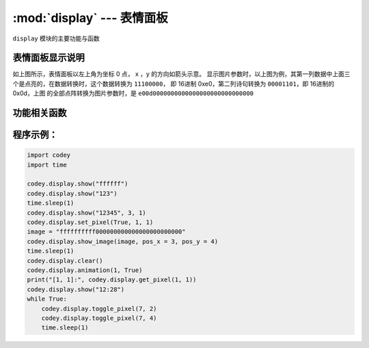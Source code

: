 :mod:`display` --- 表情面板
=============================================

.. module:: display
   :synopsis: 表情面板

``display`` 模块的主要功能与函数

表情面板显示说明
----------------------

.. image::image/表情面板显示.png

如上图所示，表情面板以左上角为坐标 0 点， x ，y 的方向如箭头示意。
显示图片参数时，以上图为例，其第一列数据中上面三个是点亮的，在数据转换时，这个数据转换为
``11100000``， 即 16进制 0xe0，第二列诗句转换为 ``00001101``，即 16进制的 0x0d，上图
的全部点阵转换为图片参数时，是 ``e00d0000000000000000000000000000``

功能相关函数
----------------------

.. function:: show_image(image, pos_x = 0, pos_y = 0, time_s = None)

   以图片参数的方式显示自定义的点阵图形, 参数：

  - *image* 字符串数据，点阵的每一列有8个显示点，为1 byte的数据,转换为16进制的字符串。
    因此16列点阵，需要用 32 个字符串数据来表示。
  - *pos_x* 显示图形在表情面板上x轴的偏移量，参数范围是 ``-15 ~ 15``，如果不设置该参数，默认从 0位置开始。
  - *pos_y* 显示图形在表情面板上y轴的偏移量，参数范围是 ``-7 ~ 7``，如果不设置该参数，默认从 0位置开始。
  - *time_s* 显示暂留的时间(以秒为单位)，如果没有设置该参数，在有清屏或者重新设置表情面板操作之前，维持显示不变。


.. function:: show(var, pos_x = 0, pos_y = 0, wait = True)

    以全类型的数据参数方式显示数据，参数：

  - *var* 全类型， 其中数值型和时间类型的显示会做特殊处理，时间格式显示需满足："[x]x:[x]x"格式
    (正则表达式 "\d?\d:\d\d?")
  - *pos_x* 显示数据在表情面板上x轴的偏移量，参数范围是 ``-15 ~ 15``，如果不设置该参数，默认从 0位置开始。
  - *pos_y* 显示数据在表情面板上y轴的偏移量，参数范围是 ``-7 ~ 7``，如果不设置该参数，默认从 0位置开始。
  - *wait* 设置是否阻塞显示，其中 ``True``：表示阻塞直到显示完毕， ``False``：表示显示但不阻塞。

.. function:: set_pixel(pos_x, pos_y, status)

    设置表情面板单个像素点的亮灭状态，参数：

  - *pos_x* 像素点在表情面板上x轴的坐标，参数范围是 ``0 ~ 15``。
  - *pos_y* 像素点在表情面板上y轴的坐标，参数范围是 ``0 ~ 7``。
  - *status* 布尔值，其中 ``True``：表示像素点亮， ``False``：表示像素熄灭。
 
.. function:: get_pixel(pos_x, pos_y)

    获得表情面板上单个像素点当前的亮灭状态，返回值是布尔值，其中 ``True``：表示像素点亮， ``False``：表示像素熄灭。
    参数：

  - *pos_x* 像素点在表情面板上x轴的坐标，参数范围是 ``0 ~ 15``。
  - *pos_y* 像素点在表情面板上y轴的坐标，参数范围是 ``0 ~ 7``。
 
.. function:: toggle_pixel(pos_x, pos_y)

    切换表情面板上单个像素点当前的亮灭状态。参数：

  - *pos_x* 像素点在表情面板上x轴的坐标，参数范围是 ``0 ~ 15``。
  - *pos_y* 像素点在表情面板上y轴的坐标，参数范围是 ``0 ~ 7``。

.. function:: clear()

    熄灭表情面板上全部的灯

程序示例：
------------

.. code-block:: python
 
  import codey
  import time
  
  codey.display.show("ffffff")
  codey.display.show("123")
  time.sleep(1)
  codey.display.show("12345", 3, 1)
  codey.display.set_pixel(True, 1, 1)
  image = "ffffffffff000000000000000000000000"
  codey.display.show_image(image, pos_x = 3, pos_y = 4)
  time.sleep(1)
  codey.display.clear()
  codey.display.animation(1, True)
  print("[1, 1]:", codey.display.get_pixel(1, 1))
  codey.display.show("12:28")
  while True:
      codey.display.toggle_pixel(7, 2)
      codey.display.toggle_pixel(7, 4)
      time.sleep(1)
